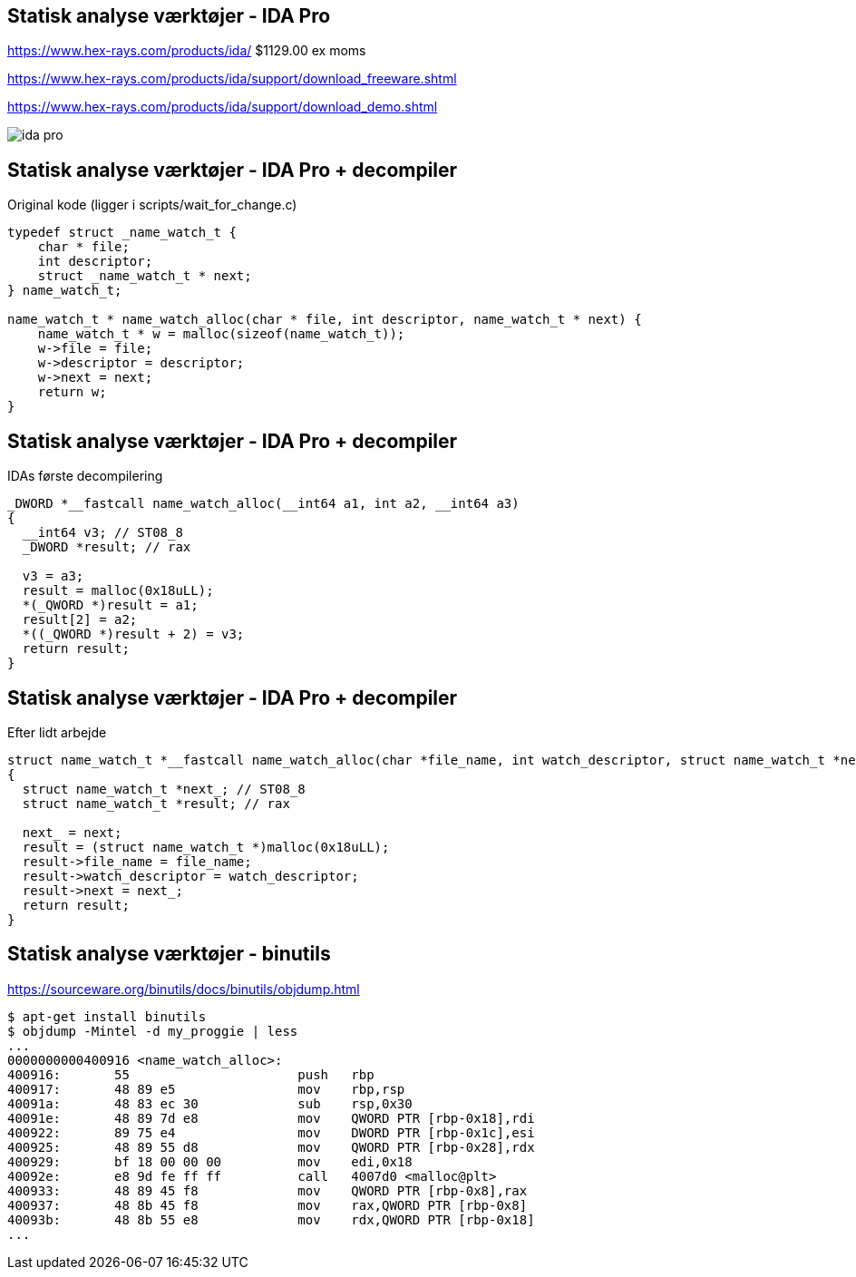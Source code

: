 Statisk analyse værktøjer - IDA Pro
-----------------------------------
https://www.hex-rays.com/products/ida/ $1129.00 ex moms

https://www.hex-rays.com/products/ida/support/download_freeware.shtml

https://www.hex-rays.com/products/ida/support/download_demo.shtml

image::../images/ida-pro.jpg[]

Statisk analyse værktøjer - IDA Pro + decompiler
------------------------------------------------
Original kode (ligger i scripts/wait_for_change.c)
[source,c]
------------------------------------------------
typedef struct _name_watch_t {
    char * file;
    int descriptor;
    struct _name_watch_t * next;
} name_watch_t;

name_watch_t * name_watch_alloc(char * file, int descriptor, name_watch_t * next) {
    name_watch_t * w = malloc(sizeof(name_watch_t));
    w->file = file;
    w->descriptor = descriptor;
    w->next = next;
    return w;
}
------------------------------------------------

Statisk analyse værktøjer - IDA Pro + decompiler
------------------------------------------------
IDAs første decompilering
[source,c]
------------------------------------------------
_DWORD *__fastcall name_watch_alloc(__int64 a1, int a2, __int64 a3)
{
  __int64 v3; // ST08_8
  _DWORD *result; // rax

  v3 = a3;
  result = malloc(0x18uLL);
  *(_QWORD *)result = a1;
  result[2] = a2;
  *((_QWORD *)result + 2) = v3;
  return result;
}
------------------------------------------------

Statisk analyse værktøjer - IDA Pro + decompiler
------------------------------------------------
Efter lidt arbejde
[source,c]
------------------------------------------------
struct name_watch_t *__fastcall name_watch_alloc(char *file_name, int watch_descriptor, struct name_watch_t *next)
{
  struct name_watch_t *next_; // ST08_8
  struct name_watch_t *result; // rax

  next_ = next;
  result = (struct name_watch_t *)malloc(0x18uLL);
  result->file_name = file_name;
  result->watch_descriptor = watch_descriptor;
  result->next = next_;
  return result;
}
------------------------------------------------

Statisk analyse værktøjer - binutils
------------------------------------
https://sourceware.org/binutils/docs/binutils/objdump.html
[source,bash]
-------------------
$ apt-get install binutils
$ objdump -Mintel -d my_proggie | less
...
0000000000400916 <name_watch_alloc>:
400916:       55                      push   rbp
400917:       48 89 e5                mov    rbp,rsp
40091a:       48 83 ec 30             sub    rsp,0x30
40091e:       48 89 7d e8             mov    QWORD PTR [rbp-0x18],rdi
400922:       89 75 e4                mov    DWORD PTR [rbp-0x1c],esi
400925:       48 89 55 d8             mov    QWORD PTR [rbp-0x28],rdx
400929:       bf 18 00 00 00          mov    edi,0x18
40092e:       e8 9d fe ff ff          call   4007d0 <malloc@plt>
400933:       48 89 45 f8             mov    QWORD PTR [rbp-0x8],rax
400937:       48 8b 45 f8             mov    rax,QWORD PTR [rbp-0x8]
40093b:       48 8b 55 e8             mov    rdx,QWORD PTR [rbp-0x18]
...
-------------------
